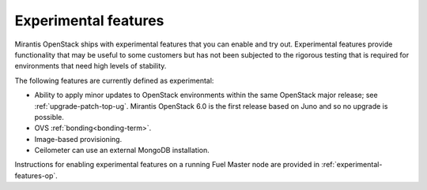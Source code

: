 
.. _experimental-features-term:

Experimental features
---------------------

Mirantis OpenStack ships with experimental features
that you can enable and try out.
Experimental features provide functionality
that may be useful to some customers
but has not been subjected to the rigorous testing
that is required for environments
that need high levels of stability.

The following features are currently defined as experimental:

- Ability to apply minor updates to OpenStack environments
  within the same OpenStack major release;
  see :ref:`upgrade-patch-top-ug`.
  Mirantis OpenStack 6.0 is the first release based on Juno
  and so no upgrade is possible.

- OVS :ref:`bonding<bonding-term>`.

- Image-based provisioning.

- Ceilometer can use an external MongoDB installation.

Instructions for enabling experimental features
on a running Fuel Master node are provided in
:ref:`experimental-features-op`.


